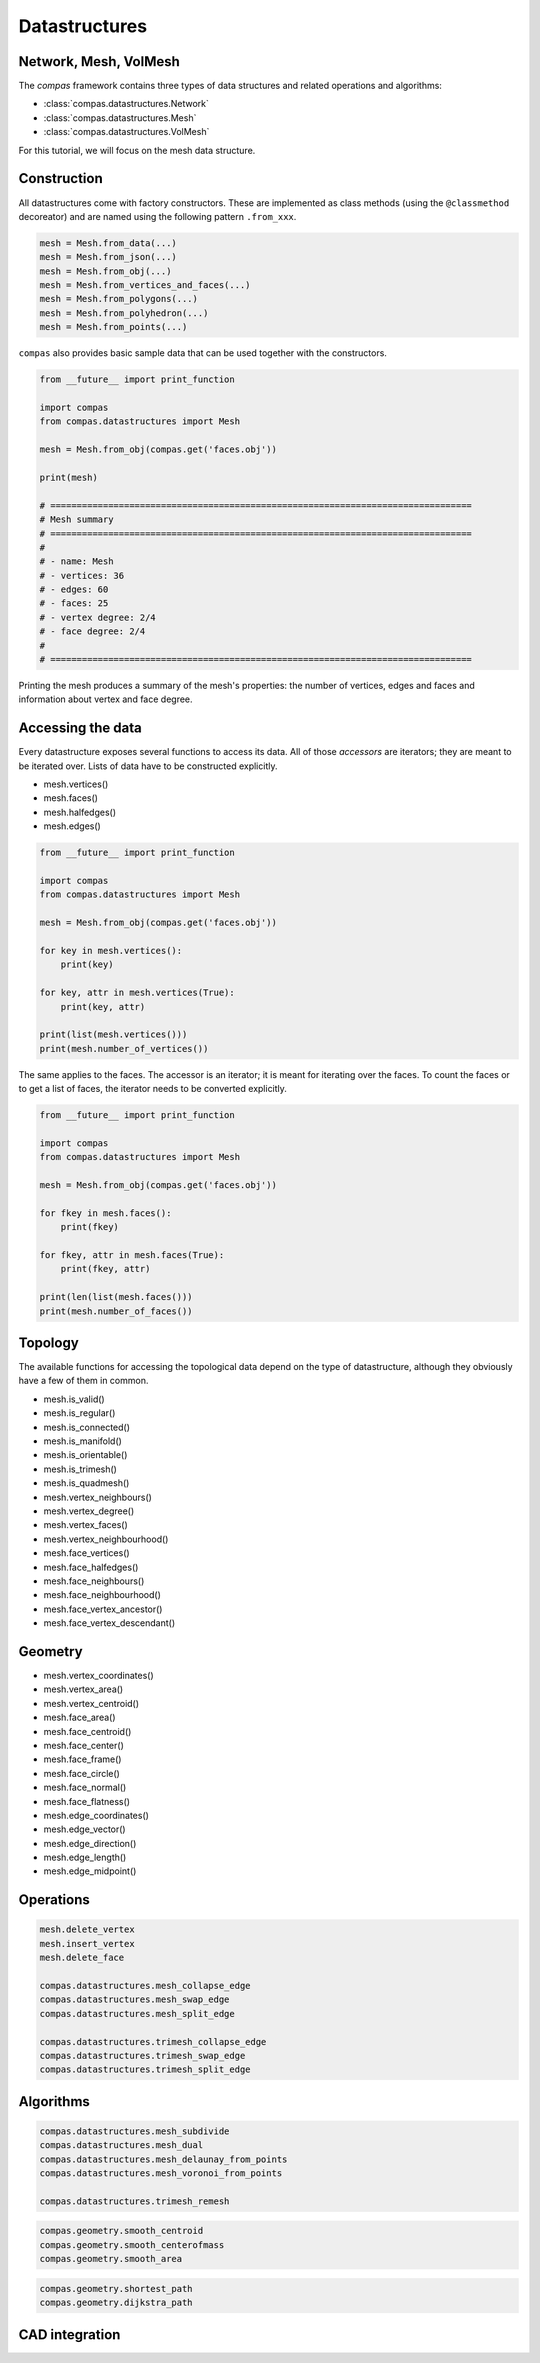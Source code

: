.. _acadia2017_day1_datastructures:

********************************************************************************
Datastructures
********************************************************************************

Network, Mesh, VolMesh
======================

The *compas* framework contains three types of data structures and related operations and algorithms:

* :class:`compas.datastructures.Network`
* :class:`compas.datastructures.Mesh`
* :class:`compas.datastructures.VolMesh`

.. images
.. overview

For this tutorial, we will focus on the mesh data structure.

.. plot::
    :include-source:

    import compas
    from compas.datastructures import Mesh
    from compas.visualization import MeshPlotter

    mesh = Mesh.from_obj(compas.get('faces.obj'))

    plotter = MeshPlotter(mesh)

    plotter.draw_vertices()
    plotter.draw_faces()
    plotter.draw_edges()

    plotter.draw_vertices(
        text='key',
        facecolor=(0.9, 0.9, 0.9),
    )
    plotter.draw_faces(
        text='key',
        facecolor=(0.7, 0.7, 0.7),
    )
    plotter.draw_edges(
        text='key'
    )

    plotter.show()


Construction
============

All datastructures come with factory constructors.
These are implemented as class methods (using the ``@classmethod`` decoreator) and
are named using the following pattern ``.from_xxx``.

.. code-block:: python

    mesh = Mesh.from_data(...)
    mesh = Mesh.from_json(...)
    mesh = Mesh.from_obj(...)
    mesh = Mesh.from_vertices_and_faces(...)
    mesh = Mesh.from_polygons(...)
    mesh = Mesh.from_polyhedron(...)
    mesh = Mesh.from_points(...)

``compas`` also provides basic sample data that can be used together with the constructors.

.. code-block:: python

    from __future__ import print_function
    
    import compas
    from compas.datastructures import Mesh

    mesh = Mesh.from_obj(compas.get('faces.obj'))

    print(mesh)

    # ================================================================================
    # Mesh summary
    # ================================================================================
    #
    # - name: Mesh
    # - vertices: 36
    # - edges: 60
    # - faces: 25
    # - vertex degree: 2/4
    # - face degree: 2/4
    #
    # ================================================================================

Printing the mesh produces a summary of the mesh's properties:
the number of vertices, edges and faces and information about vertex and face degree.


Accessing the data
==================

Every datastructure exposes several functions to access its data.
All of those *accessors* are iterators; they are meant to be iterated over.
Lists of data have to be constructed explicitly.

* mesh.vertices()
* mesh.faces()
* mesh.halfedges()
* mesh.edges()

.. code-block:: python

    from __future__ import print_function

    import compas
    from compas.datastructures import Mesh

    mesh = Mesh.from_obj(compas.get('faces.obj'))

    for key in mesh.vertices():
        print(key)

    for key, attr in mesh.vertices(True):
        print(key, attr)

    print(list(mesh.vertices()))
    print(mesh.number_of_vertices())


The same applies to the faces.
The accessor is an iterator; it is meant for iterating over the faces.
To count the faces or to get a list of faces, the iterator needs to be converted
explicitly.

.. code-block:: python
    
    from __future__ import print_function

    import compas
    from compas.datastructures import Mesh

    mesh = Mesh.from_obj(compas.get('faces.obj'))

    for fkey in mesh.faces():
        print(fkey)

    for fkey, attr in mesh.faces(True):
        print(fkey, attr)

    print(len(list(mesh.faces()))
    print(mesh.number_of_faces())


Topology
========

The available functions for accessing the topological data depend on the type of
datastructure, although they obviously have a few of them in common.

* mesh.is_valid()
* mesh.is_regular()
* mesh.is_connected()
* mesh.is_manifold()
* mesh.is_orientable()
* mesh.is_trimesh()
* mesh.is_quadmesh()


* mesh.vertex_neighbours()
* mesh.vertex_degree()
* mesh.vertex_faces()
* mesh.vertex_neighbourhood()


* mesh.face_vertices()
* mesh.face_halfedges()
* mesh.face_neighbours()
* mesh.face_neighbourhood()
* mesh.face_vertex_ancestor()
* mesh.face_vertex_descendant()


.. plot::
    :include-source:

    import compas
    from compas.datastructures import Mesh
    from compas.visualization import MeshPlotter

    mesh = Mesh.from_obj(compas.get('faces.obj'))

    plotter = MeshPlotter(mesh)

    root = 17
    nbrs = mesh.vertex_neighbours(root, ordered=True)

    text = {nbr: str(i) for i, nbr in enumerate(nbrs)}
    text[root] = root 

    fcolor = {nbr: '#cccccc' for nbr in nbrs}
    fcolor[root] = '#ff0000'

    plotter.draw_vertices(
        text=text,
        facecolor=fcolor
    )
    plotter.draw_faces()
    plotter.draw_edges()

    plotter.show()

.. plot::
    :include-source:

    import compas
    from compas.datastructures import Mesh
    from compas.visualization import MeshPlotter

    mesh = Mesh.from_obj(compas.get('faces.obj'))

    plotter = MeshPlotter(mesh)

    plotter.draw_vertices(text={key: mesh.vertex_degree(key) for key in mesh.vertices()})
    plotter.draw_faces()
    plotter.draw_edges()

    plotter.show()


Geometry
========

* mesh.vertex_coordinates()
* mesh.vertex_area()
* mesh.vertex_centroid()


* mesh.face_area()
* mesh.face_centroid()
* mesh.face_center()
* mesh.face_frame()
* mesh.face_circle()
* mesh.face_normal()
* mesh.face_flatness()


* mesh.edge_coordinates()
* mesh.edge_vector()
* mesh.edge_direction()
* mesh.edge_length()
* mesh.edge_midpoint()


.. plot::
    :include-source:

    import compas
    from compas.datastructures import Mesh
    from compas.visualization import MeshPlotter

    mesh = Mesh.from_obj(compas.get('faces.obj'))

    plotter = MeshPlotter(mesh)

    plotter.draw_vertices()
    plotter.draw_faces(text={fkey: '%.1f' % mesh.face_area(fkey) for fkey in mesh.faces()})
    plotter.draw_edges()

    plotter.show()

.. plot::
    :include-source:

    import compas
    from compas.datastructures import Mesh
    from compas.visualization import MeshPlotter

    mesh = Mesh.from_obj(compas.get('faces.obj'))

    plotter = MeshPlotter(mesh)

    plotter.draw_vertices(text={key: '%.1f' % mesh.vertex_area(key) for key in mesh.vertices()})
    plotter.draw_faces()
    plotter.draw_edges()

    plotter.show()


Operations
==========

.. code-block:: python
    
    mesh.delete_vertex
    mesh.insert_vertex
    mesh.delete_face

    compas.datastructures.mesh_collapse_edge
    compas.datastructures.mesh_swap_edge
    compas.datastructures.mesh_split_edge

    compas.datastructures.trimesh_collapse_edge
    compas.datastructures.trimesh_swap_edge
    compas.datastructures.trimesh_split_edge


Algorithms
==========

.. code-block:: python
    
    compas.datastructures.mesh_subdivide
    compas.datastructures.mesh_dual
    compas.datastructures.mesh_delaunay_from_points
    compas.datastructures.mesh_voronoi_from_points

    compas.datastructures.trimesh_remesh

.. code-block:: python
    
    compas.geometry.smooth_centroid
    compas.geometry.smooth_centerofmass
    compas.geometry.smooth_area

.. code-block:: python
    
    compas.geometry.shortest_path
    compas.geometry.dijkstra_path


CAD integration
===============




